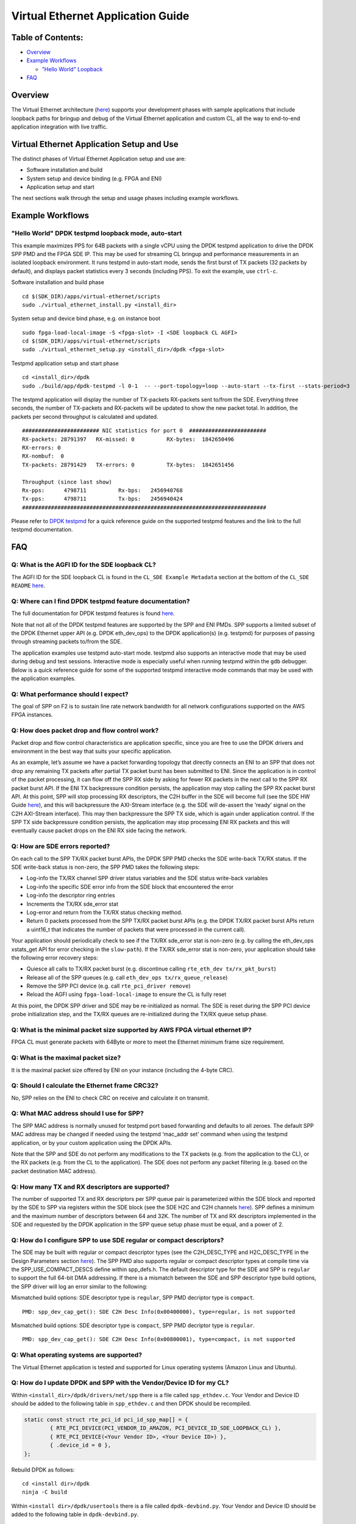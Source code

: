 Virtual Ethernet Application Guide
==================================

Table of Contents:
------------------

- `Overview <#Overview>`__

- `Example Workflows <#ExampleWorkflows>`__

  - `"Hello World" Loopback <#HelloWorldLoopback>`__

- `FAQ <#FAQ>`__

Overview
--------

The Virtual Ethernet architecture (`here <../README.md>`__) supports
your development phases with sample applications that include loopback
paths for bringup and debug of the Virtual Ethernet application and
custom CL, all the way to end-to-end application integration with live
traffic.

Virtual Ethernet Application Setup and Use
------------------------------------------

The distinct phases of Virtual Ethernet Application setup and use are:

- Software installation and build
- System setup and device binding (e.g. FPGA and ENI)
- Application setup and start

The next sections walk through the setup and usage phases including
example workflows.

Example Workflows
-----------------

"Hello World" DPDK testpmd loopback mode, auto-start
~~~~~~~~~~~~~~~~~~~~~~~~~~~~~~~~~~~~~~~~~~~~~~~~~~~~

This example maximizes PPS for 64B packets with a single vCPU using the
DPDK testpmd application to drive the DPDK SPP PMD and the FPGA SDE IP.
This may be used for streaming CL bringup and performance measurements
in an isolated loopback environment. It runs testpmd in auto-start mode,
sends the first burst of TX packets (32 packets by default), and
displays packet statistics every 3 seconds (including PPS). To exit the
example, use ``ctrl-c``.

Software installation and build phase

::

   cd $(SDK_DIR)/apps/virtual-ethernet/scripts
   sudo ./virtual_ethernet_install.py <install_dir>

System setup and device bind phase, e.g. on instance boot

::

   sudo fpga-load-local-image -S <fpga-slot> -I <SDE loopback CL AGFI>
   cd $(SDK_DIR)/apps/virtual-ethernet/scripts
   sudo ./virtual_ethernet_setup.py <install_dir>/dpdk <fpga-slot>

Testpmd application setup and start phase

::

   cd <install_dir>/dpdk
   sudo ./build/app/dpdk-testpmd -l 0-1  -- --port-topology=loop --auto-start --tx-first --stats-period=3

The testpmd application will display the number of TX-packets RX-packets
sent to/from the SDE. Everything three seconds, the number of TX-packets
and RX-packets will be updated to show the new packet total. In
addition, the packets per second throughput is calculated and updated.

::

     ######################## NIC statistics for port 0  ########################
     RX-packets: 28791397   RX-missed: 0          RX-bytes:  1842650496
     RX-errors: 0
     RX-nombuf:  0
     TX-packets: 28791429   TX-errors: 0          TX-bytes:  1842651456

     Throughput (since last show)
     Rx-pps:      4798711          Rx-bps:   2456940768
     Tx-pps:      4798711          Tx-bps:   2456940424
     ############################################################################

Please refer to `DPDK testpmd <#testpmd>`__ for a quick reference guide
on the supported testpmd features and the link to the full testpmd
documentation.

FAQ
---

Q: What is the AGFI ID for the SDE loopback CL?
~~~~~~~~~~~~~~~~~~~~~~~~~~~~~~~~~~~~~~~~~~~~~~~

The AGFI ID for the SDE loopback CL is found in the
``CL_SDE Example Metadata`` section at the bottom of the
``CL_SDE README``
`here <../../../../hdk/cl/examples/cl_sde/README.md>`__.

Q: Where can I find DPDK testpmd feature documentation?
~~~~~~~~~~~~~~~~~~~~~~~~~~~~~~~~~~~~~~~~~~~~~~~~~~~~~~~

The full documentation for DPDK testpmd features is found
`here <http://dpdk.org/doc/guides/testpmd_app_ug/index.html>`__.

Note that not all of the DPDK testpmd features are supported by the SPP
and ENI PMDs. SPP supports a limited subset of the DPDK Ethernet upper
API (e.g. DPDK eth_dev_ops) to the DPDK application(s) (e.g. testpmd)
for purposes of passing through streaming packets to/from the SDE.

The application examples use testpmd auto-start mode. testpmd also
supports an interactive mode that may be used during debug and test
sessions. Interactive mode is especially useful when running testpmd
within the ``gdb`` debugger. Below is a quick reference guide for some
of the supported testpmd interactive mode commands that may be used with
the application examples.

Q: What performance should I expect?
~~~~~~~~~~~~~~~~~~~~~~~~~~~~~~~~~~~~

The goal of SPP on F2 is to sustain line rate network bandwidth for all
network configurations supported on the AWS FPGA instances.

Q: How does packet drop and flow control work?
~~~~~~~~~~~~~~~~~~~~~~~~~~~~~~~~~~~~~~~~~~~~~~

Packet drop and flow control characteristics are application specific,
since you are free to use the DPDK drivers and environment in the best
way that suits your specific application.

As an example, let’s assume we have a packet forwarding topology that
directly connects an ENI to an SPP that does not drop any remaining TX
packets after partial TX packet burst has been submitted to ENI. Since
the application is in control of the packet processing, it can flow off
the SPP RX side by asking for fewer RX packets in the next call to the
SPP RX packet burst API. If the ENI TX backpressure condition persists,
the application may stop calling the SPP RX packet burst API. At this
point, SPP will stop processing RX descriptors, the C2H buffer in the
SDE will become full (see the SDE HW Guide
`here <./SDE_HW_Guide.md>`__), and this will backpressure the AXI-Stream
interface (e.g. the SDE will de-assert the ‘ready’ signal on the C2H
AXI-Stream interface). This may then backpressure the SPP TX side, which
is again under application control. If the SPP TX side backpressure
condition persists, the application may stop processing ENI RX packets
and this will eventually cause packet drops on the ENI RX side facing
the network.

Q: How are SDE errors reported?
~~~~~~~~~~~~~~~~~~~~~~~~~~~~~~~

On each call to the SPP TX/RX packet burst APIs, the DPDK SPP PMD checks
the SDE write-back TX/RX status. If the SDE write-back status is
non-zero, the SPP PMD takes the following steps:

- Log-info the TX/RX channel SPP driver status variables and the SDE
  status write-back variables
- Log-info the specific SDE error info from the SDE block that
  encountered the error
- Log-info the descriptor ring entries
- Increments the TX/RX sde_error stat
- Log-error and return from the TX/RX status checking method.
- Return 0 packets processed from the SPP TX/RX packet burst APIs (e.g.
  the DPDK TX/RX packet burst APIs return a uint16_t that indicates the
  number of packets that were processed in the current call).

Your application should periodically check to see if the TX/RX sde_error
stat is non-zero (e.g. by calling the eth_dev_ops xstats_get API for
error checking in the ``slow-path``). If the TX/RX sde_error stat is
non-zero, your application should take the following error recovery
steps:

- Quiesce all calls to TX/RX packet burst (e.g. discontinue calling
  ``rte_eth_dev tx/rx_pkt_burst``)
- Release all of the SPP queues (e.g. call
  ``eth_dev_ops tx/rx_queue_release``)
- Remove the SPP PCI device (e.g. call ``rte_pci_driver remove``)
- Reload the AGFI using ``fpga-load-local-image`` to ensure the CL is
  fully reset

At this point, the DPDK SPP driver and SDE may be re-initialized as
normal. The SDE is reset during the SPP PCI device probe initialization
step, and the TX/RX queues are re-initialized during the TX/RX queue
setup phase.

Q: What is the minimal packet size supported by AWS FPGA virtual ethernet IP?
~~~~~~~~~~~~~~~~~~~~~~~~~~~~~~~~~~~~~~~~~~~~~~~~~~~~~~~~~~~~~~~~~~~~~~~~~~~~~

FPGA CL must generate packets with 64Byte or more to meet the Ethernet
minimum frame size requirement.

Q: What is the maximal packet size?
~~~~~~~~~~~~~~~~~~~~~~~~~~~~~~~~~~~

It is the maximal packet size offered by ENI on your instance (including
the 4-byte CRC).

Q: Should I calculate the Ethernet frame CRC32?
~~~~~~~~~~~~~~~~~~~~~~~~~~~~~~~~~~~~~~~~~~~~~~~

No, SPP relies on the ENI to check CRC on receive and calculate it on
transmit.

Q: What MAC address should I use for SPP?
~~~~~~~~~~~~~~~~~~~~~~~~~~~~~~~~~~~~~~~~~

The SPP MAC address is normally unused for testpmd port based forwarding
and defaults to all zeroes. The default SPP MAC address may be changed
if needed using the testpmd ‘mac_addr set’ command when using the
testpmd application, or by your custom application using the DPDK APIs.

Note that the SPP and SDE do not perform any modifications to the TX
packets (e.g. from the application to the CL), or the RX packets (e.g.
from the CL to the application). The SDE does not perform any packet
filtering (e.g. based on the packet destination MAC address).

Q: How many TX and RX descriptors are supported?
~~~~~~~~~~~~~~~~~~~~~~~~~~~~~~~~~~~~~~~~~~~~~~~~

The number of supported TX and RX descriptors per SPP queue pair is
parameterized within the SDE block and reported by the SDE to SPP via
registers within the SDE block (see the SDE H2C and C2H channels
`here <./SDE_HW_Guide.md>`__). SPP defines a minimum and the maximum
number of descriptors between 64 and 32K. The number of TX and RX
descriptors implemented in the SDE and requested by the DPDK application
in the SPP queue setup phase must be equal, and a power of 2.

Q: How do I configure SPP to use SDE regular or compact descriptors?
~~~~~~~~~~~~~~~~~~~~~~~~~~~~~~~~~~~~~~~~~~~~~~~~~~~~~~~~~~~~~~~~~~~~

The SDE may be built with regular or compact descriptor types (see the
C2H_DESC_TYPE and H2C_DESC_TYPE in the Design Parameters section
`here <./SDE_HW_Guide.md>`__). The SPP PMD also supports regular or
compact descriptor types at compile time via the SPP_USE_COMPACT_DESCS
define within spp_defs.h. The default descriptor type for the SDE and
SPP is ``regular`` to support the full 64-bit DMA addressing. If there
is a mismatch between the SDE and SPP descriptor type build options, the
SPP driver will log an error similar to the following:

Mismatched build options: SDE descriptor type is ``regular``, SPP PMD
decriptor type is ``compact``.

::

   PMD: spp_dev_cap_get(): SDE C2H Desc Info(0x00400000), type=regular, is not supported

Mismatched build options: SDE descriptor type is ``compact``, SPP PMD
decriptor type is ``regular``.

::

   PMD: spp_dev_cap_get(): SDE C2H Desc Info(0x00800001), type=compact, is not supported

Q: What operating systems are supported?
~~~~~~~~~~~~~~~~~~~~~~~~~~~~~~~~~~~~~~~~

The Virtual Ethernet application is tested and supported for Linux
operating systems (Amazon Linux and Ubuntu).

Q: How do I update DPDK and SPP with the Vendor/Device ID for my CL?
~~~~~~~~~~~~~~~~~~~~~~~~~~~~~~~~~~~~~~~~~~~~~~~~~~~~~~~~~~~~~~~~~~~~

Within ``<install_dir>/dpdk/drivers/net/spp`` there is a file called
``spp_ethdev.c``. Your Vendor and Device ID should be added to the
following table in ``spp_ethdev.c`` and then DPDK should be recompiled.

.. code:: C

   static const struct rte_pci_id pci_id_spp_map[] = {
           { RTE_PCI_DEVICE(PCI_VENDOR_ID_AMAZON, PCI_DEVICE_ID_SDE_LOOPBACK_CL) },
           { RTE_PCI_DEVICE(<Your Vendor ID>, <Your Device ID>) },
           { .device_id = 0 },
   };

Rebuild DPDK as follows:

::

   cd <install dir>/dpdk
   ninja -C build

Within ``<install dir>/dpdk/usertools`` there is a file called
``dpdk-devbind.py``. Your Vendor and Device ID should be added to the
following table in ``dpdk-devbind.py``.

.. code:: python

   aws_fpga_sde = {'Class': '05', 'Vendor': '1d0f', 'Device': 'f002',
                 'SVendor': None, 'SDevice': None}
   <your tag> = {'Class': '05', 'Vendor': '<Your Vendor ID>', 'Device': '<Your Device ID>',
                 'SVendor': None, 'SDevice': None}

   network_devices = [network_class, cavium_pkx, avp_vnic, aws_fpga_sde, <your tag>]

You should then run the ``virtual_ethernet_setup.py`` script which will
re-run the ``dpdk-devbind.py`` script to bind DPDK and SPP to your
Vendor and Device Id.
